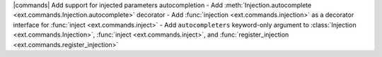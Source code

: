 |commands| Add support for injected parameters autocompletion
- Add :meth:`Injection.autocomplete <ext.commands.Injection.autocomplete>` decorator
- Add :func:`injection <ext.commands.injection>` as a decorator interface for :func:`inject <ext.commands.inject>`
- Add ``autocompleters`` keyword-only argument to :class:`Injection <ext.commands.Injection>`, :func:`inject <ext.commands.inject>`, and :func:`register_injection <ext.commands.register_injection>`
